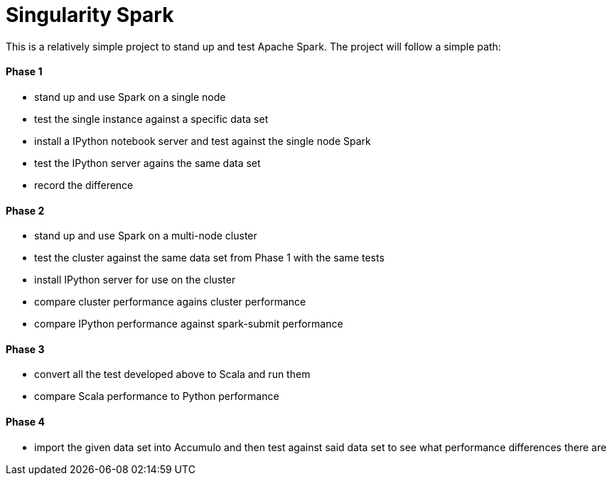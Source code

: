= Singularity Spark

This is a relatively simple project to stand up and test Apache Spark.  The
project will follow a simple path:

==== Phase 1
* stand up and use Spark on a single node
* test the single instance against a specific data set
* install a IPython notebook server and test against the single node Spark
* test the IPython server agains the same data set
* record the difference

==== Phase 2
* stand up and use Spark on a multi-node cluster
* test the cluster against the same data set from Phase 1 with the same tests
* install IPython server for use on the cluster
* compare cluster performance agains cluster performance
* compare IPython performance against spark-submit performance

==== Phase 3
* convert all the test developed above to Scala and run them
* compare Scala performance to Python performance

==== Phase 4
* import the given data set into Accumulo and then test against said data
set to see what performance differences there are

